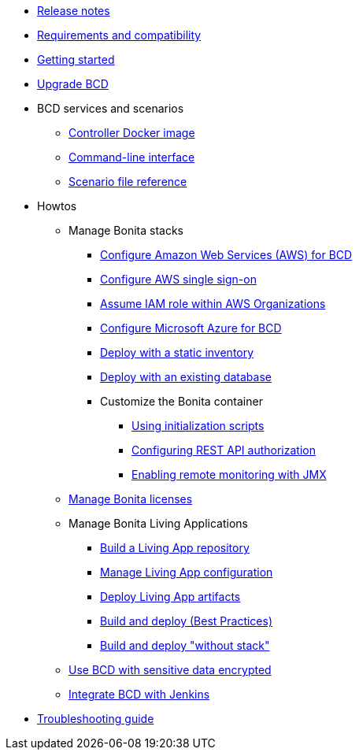 * xref:release_notes.adoc[Release notes]
* xref:requirements-and-compatibility.adoc[Requirements and compatibility]
* xref:getting_started.adoc[Getting started]
* xref:upgrade_bcd.adoc[Upgrade BCD]
* BCD services and scenarios
 ** xref:bcd_controller.adoc[Controller Docker image]
 ** xref:bcd_cli.adoc[Command-line interface]
 ** xref:scenarios.adoc[Scenario file reference]
* Howtos
 ** Manage Bonita stacks
  *** xref:aws_prerequisites.adoc[Configure Amazon Web Services (AWS) for BCD]
  *** xref:aws_sso.adoc[Configure AWS single sign-on]
  *** xref:aws_organizations.adoc[Assume IAM role within AWS Organizations]
  *** xref:azure-prerequisites.adoc[Configure Microsoft Azure for BCD]
  *** xref:deploy_with_static_inventory.adoc[Deploy with a static inventory]
  *** xref:deploy-with-existing-database.adoc[Deploy with an existing database]
  *** Customize the Bonita container
   **** xref:custom_init.adoc[Using initialization scripts]
   **** xref:how_to_configure_rest_api_authorization.adoc[Configuring REST API authorization]
   **** xref:how_to_enable_remote_monitoring_jmx.adoc[Enabling remote monitoring with JMX]
 ** xref:manage_bonita_licenses.adoc[Manage Bonita licenses]
 ** Manage Bonita Living Applications
  *** xref:livingapp_build.adoc[Build a Living App repository]
  *** xref:livingapp_manage_configuration.adoc[Manage Living App configuration]
  *** xref:livingapp_deploy.adoc[Deploy Living App artifacts]
  *** xref:livingapp_build_and_deploy.adoc[Build and deploy (Best Practices)]
  *** xref:livingapp_build_and_deploy_no_stack.adoc[Build and deploy "without stack"]
 ** xref:how_to_use_bcd_with_data_encrypted.adoc[Use BCD with sensitive data encrypted]
 ** xref:jenkins_example.adoc[Integrate BCD with Jenkins]
* xref:troubleshooting_guide.adoc[Troubleshooting guide]

